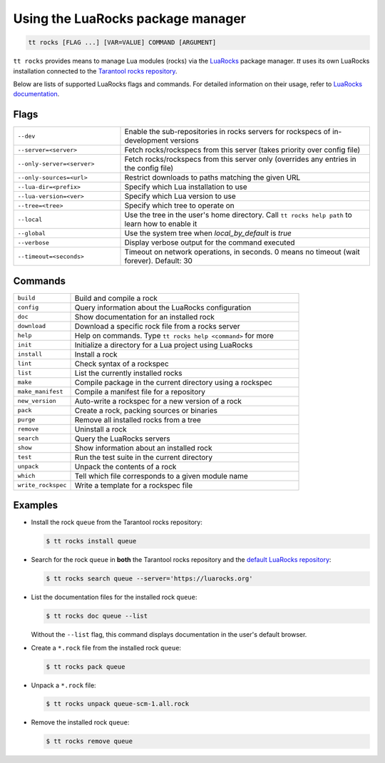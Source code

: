 .. _tt-rocks:

Using the LuaRocks package manager
==================================

..  code-block:: bash

    tt rocks [FLAG ...] [VAR=VALUE] COMMAND [ARGUMENT]

``tt rocks`` provides means to manage Lua modules (rocks) via the
`LuaRocks <https://luarocks.org/>`_ package manager. `tt` uses its own
LuaRocks installation connected to the `Tarantool rocks repository <https://www.tarantool.io/en/download/rocks>`_.

Below are lists of supported LuaRocks flags and commands. For detailed information on
their usage, refer to `LuaRocks documentation <https://github.com/luarocks/luarocks/wiki/Documentation>`_.

Flags
-----

..  container:: table

    ..  list-table::
        :widths: 30 70
        :header-rows: 0

        *   -   ``--dev``
            -   Enable the sub-repositories in rocks servers
                for rockspecs of in-development versions
        *   -   ``--server=<server>``
            -   Fetch rocks/rockspecs from this server
                (takes priority over config file)
        *   -   ``--only-server=<server>``
            -   Fetch rocks/rockspecs from this server only
                (overrides any entries in the config file)
        *   -   ``--only-sources=<url>``
            -   Restrict downloads to paths matching the given URL
        *   -   ``--lua-dir=<prefix>``
            -   Specify which Lua installation to use
        *   -   ``--lua-version=<ver>``
            -   Specify which Lua version to use
        *   -   ``--tree=<tree>``
            -   Specify which tree to operate on
        *   -   ``--local``
            -   Use the tree in the user's home directory.
                Call ``tt rocks help path`` to learn how to enable it
        *   -   ``--global``
            -   Use the system tree when `local_by_default` is `true`
        *   -   ``--verbose``
            -   Display verbose output for the command executed
        *   -   ``--timeout=<seconds>``
            -   Timeout on network operations, in seconds.
                0 means no timeout (wait forever). Default: 30

Commands
--------

..  container:: table

    ..  list-table::
        :widths: 20 80
        :header-rows: 0

        *   -   ``build``
            -   Build and compile a rock
        *   -   ``config``
            -   Query information about the LuaRocks configuration
        *   -   ``doc``
            -   Show documentation for an installed rock
        *   -   ``download``
            -   Download a specific rock file from a rocks server
        *   -   ``help``
            -   Help on commands. Type ``tt rocks help <command>`` for more
        *   -   ``init``
            -   Initialize a directory for a Lua project using LuaRocks
        *   -   ``install``
            -   Install a rock
        *   -   ``lint``
            -   Check syntax of a rockspec
        *   -   ``list``
            -   List the currently installed rocks
        *   -   ``make``
            -   Compile package in the current directory using a rockspec
        *   -   ``make_manifest``
            -   Compile a manifest file for a repository
        *   -   ``new_version``
            -   Auto-write a rockspec for a new version of a rock
        *   -   ``pack``
            -   Create a rock, packing sources or binaries
        *   -   ``purge``
            -   Remove all installed rocks from a tree
        *   -   ``remove``
            -   Uninstall a rock
        *   -   ``search``
            -   Query the LuaRocks servers
        *   -   ``show``
            -   Show information about an installed rock
        *   -   ``test``
            -   Run the test suite in the current directory
        *   -   ``unpack``
            -   Unpack the contents of a rock
        *   -   ``which``
            -   Tell which file corresponds to a given module name
        *   -   ``write_rockspec``
            -   Write a template for a rockspec file

Examples
--------

*   Install the rock ``queue`` from the Tarantool rocks repository:

    ..  code-block:: console

        $ tt rocks install queue

*   Search for the rock ``queue`` in **both** the Tarantool rocks repository and
    the `default LuaRocks repository <https://luarocks.org>`_:

    ..  code-block:: console

        $ tt rocks search queue --server='https://luarocks.org'

*   List the documentation files for the installed rock ``queue``:

    ..  code-block:: console

        $ tt rocks doc queue --list

    Without the ``--list`` flag, this command displays documentation in the user's default browser.

*   Create a ``*.rock`` file from the installed rock ``queue``:

    ..  code-block:: console

        $ tt rocks pack queue

*   Unpack a ``*.rock`` file:

    ..  code-block:: console

        $ tt rocks unpack queue-scm-1.all.rock

*   Remove the installed rock ``queue``:

    ..  code-block:: console

        $ tt rocks remove queue
        